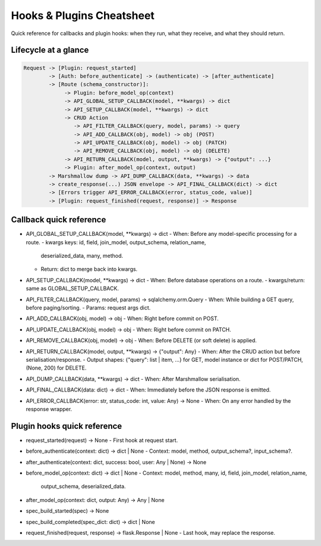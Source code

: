 Hooks & Plugins Cheatsheet
=========================================

Quick reference for callbacks and plugin hooks: when they run, what they
receive, and what they should return.

Lifecycle at a glance
---------------------

.. code-block:: text

   Request -> [Plugin: request_started]
           -> [Auth: before_authenticate] -> (authenticate) -> [after_authenticate]
           -> [Route (schema_constructor)]:
                -> Plugin: before_model_op(context)
                -> API_GLOBAL_SETUP_CALLBACK(model, **kwargs) -> dict
                -> API_SETUP_CALLBACK(model, **kwargs) -> dict
                -> CRUD Action
                   -> API_FILTER_CALLBACK(query, model, params) -> query
                   -> API_ADD_CALLBACK(obj, model) -> obj (POST)
                   -> API_UPDATE_CALLBACK(obj, model) -> obj (PATCH)
                   -> API_REMOVE_CALLBACK(obj, model) -> obj (DELETE)
                -> API_RETURN_CALLBACK(model, output, **kwargs) -> {"output": ...}
                -> Plugin: after_model_op(context, output)
           -> Marshmallow dump -> API_DUMP_CALLBACK(data, **kwargs) -> data
           -> create_response(...) JSON envelope -> API_FINAL_CALLBACK(dict) -> dict
           -> [Errors trigger API_ERROR_CALLBACK(error, status_code, value)]
           -> [Plugin: request_finished(request, response)] -> Response

Callback quick reference
------------------------

- API_GLOBAL_SETUP_CALLBACK(model, **kwargs) -> dict
  - When: Before any model-specific processing for a route.
  - kwargs keys: id, field, join_model, output_schema, relation_name,
    deserialized_data, many, method.
  - Return: dict to merge back into kwargs.

- API_SETUP_CALLBACK(model, **kwargs) -> dict
  - When: Before database operations on a route.
  - kwargs/return: same as GLOBAL_SETUP_CALLBACK.

- API_FILTER_CALLBACK(query, model, params) -> sqlalchemy.orm.Query
  - When: While building a GET query, before paging/sorting.
  - Params: request args dict.

- API_ADD_CALLBACK(obj, model) -> obj
  - When: Right before commit on POST.

- API_UPDATE_CALLBACK(obj, model) -> obj
  - When: Right before commit on PATCH.

- API_REMOVE_CALLBACK(obj, model) -> obj
  - When: Before DELETE (or soft delete) is applied.

- API_RETURN_CALLBACK(model, output, **kwargs) -> {"output": Any}
  - When: After the CRUD action but before serialisation/response.
  - Output shapes: {"query": list | item, ...} for GET, model instance or dict for POST/PATCH, (None, 200) for DELETE.

- API_DUMP_CALLBACK(data, **kwargs) -> dict
  - When: After Marshmallow serialisation.

- API_FINAL_CALLBACK(data: dict) -> dict
  - When: Immediately before the JSON response is emitted.

- API_ERROR_CALLBACK(error: str, status_code: int, value: Any) -> None
  - When: On any error handled by the response wrapper.

Plugin hooks quick reference
---------------------------

- request_started(request) -> None
  - First hook at request start.

- before_authenticate(context: dict) -> dict | None
  - Context: model, method, output_schema?, input_schema?.

- after_authenticate(context: dict, success: bool, user: Any | None) -> None

- before_model_op(context: dict) -> dict | None
  - Context: model, method, many, id, field, join_model, relation_name,
    output_schema, deserialized_data.

- after_model_op(context: dict, output: Any) -> Any | None

- spec_build_started(spec) -> None
- spec_build_completed(spec_dict: dict) -> dict | None

- request_finished(request, response) -> flask.Response | None
  - Last hook, may replace the response.

